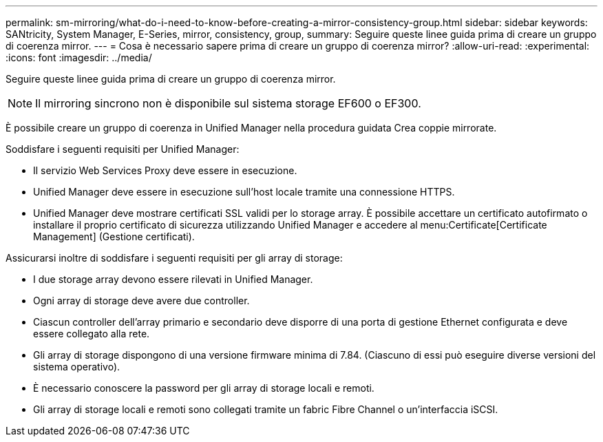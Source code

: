 ---
permalink: sm-mirroring/what-do-i-need-to-know-before-creating-a-mirror-consistency-group.html 
sidebar: sidebar 
keywords: SANtricity, System Manager, E-Series, mirror, consistency, group, 
summary: Seguire queste linee guida prima di creare un gruppo di coerenza mirror. 
---
= Cosa è necessario sapere prima di creare un gruppo di coerenza mirror?
:allow-uri-read: 
:experimental: 
:icons: font
:imagesdir: ../media/


[role="lead"]
Seguire queste linee guida prima di creare un gruppo di coerenza mirror.

[NOTE]
====
Il mirroring sincrono non è disponibile sul sistema storage EF600 o EF300.

====
È possibile creare un gruppo di coerenza in Unified Manager nella procedura guidata Crea coppie mirrorate.

Soddisfare i seguenti requisiti per Unified Manager:

* Il servizio Web Services Proxy deve essere in esecuzione.
* Unified Manager deve essere in esecuzione sull'host locale tramite una connessione HTTPS.
* Unified Manager deve mostrare certificati SSL validi per lo storage array. È possibile accettare un certificato autofirmato o installare il proprio certificato di sicurezza utilizzando Unified Manager e accedere al menu:Certificate[Certificate Management] (Gestione certificati).


Assicurarsi inoltre di soddisfare i seguenti requisiti per gli array di storage:

* I due storage array devono essere rilevati in Unified Manager.
* Ogni array di storage deve avere due controller.
* Ciascun controller dell'array primario e secondario deve disporre di una porta di gestione Ethernet configurata e deve essere collegato alla rete.
* Gli array di storage dispongono di una versione firmware minima di 7.84. (Ciascuno di essi può eseguire diverse versioni del sistema operativo).
* È necessario conoscere la password per gli array di storage locali e remoti.
* Gli array di storage locali e remoti sono collegati tramite un fabric Fibre Channel o un'interfaccia iSCSI.


